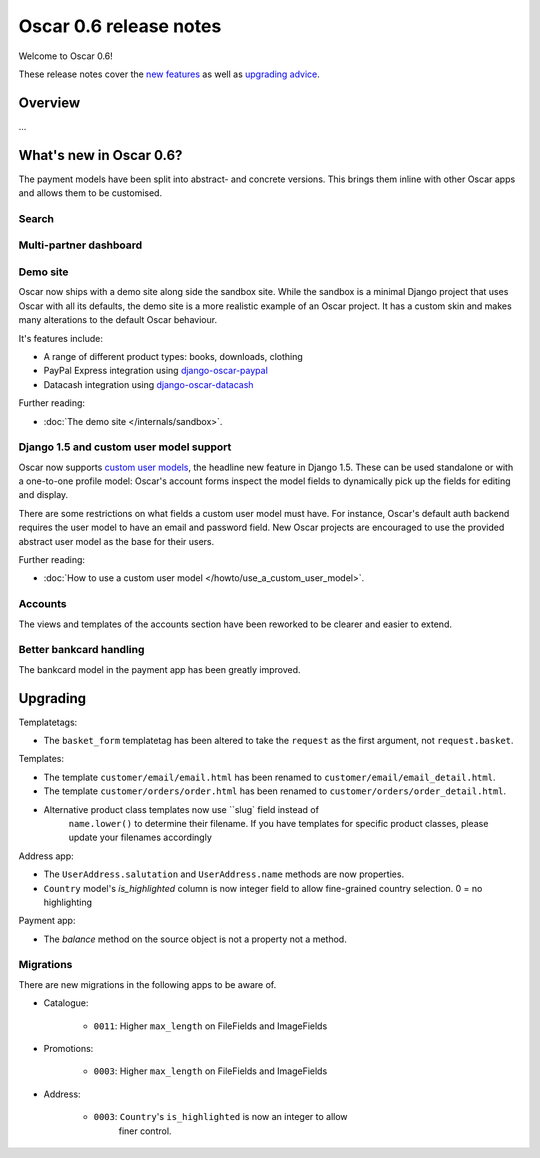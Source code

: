 =======================
Oscar 0.6 release notes
=======================

Welcome to Oscar 0.6!

These release notes cover the `new features`_ as well as `upgrading advice`_.

.. _`new features`: `What's new in Oscar 0.6?`_
.. _`upgrading advice`: `Upgrading`_

Overview
========

...

What's new in Oscar 0.6?
========================

The payment models have been split into abstract- and concrete versions.  This
brings them inline with other Oscar apps and allows them to be customised.

Search
~~~~~~

Multi-partner dashboard
~~~~~~~~~~~~~~~~~~~~~~~

Demo site
~~~~~~~~~

Oscar now ships with a demo site along side the sandbox site.  While the sandbox
is a minimal Django project that uses Oscar with all its defaults, the demo site
is a more realistic example of an Oscar project.  It has a custom skin and makes
many alterations to the default Oscar behaviour.  

It's features include:

* A range of different product types: books, downloads, clothing
* PayPal Express integration using django-oscar-paypal_
* Datacash integration using django-oscar-datacash_

.. _django-oscar-paypal: https://github.com/tangentlabs/django-oscar-paypal
.. _django-oscar-datacash: https://github.com/tangentlabs/django-oscar-datacash

Further reading:

* :doc:`The demo site </internals/sandbox>`.

Django 1.5 and custom user model support
~~~~~~~~~~~~~~~~~~~~~~~~~~~~~~~~~~~~~~~~

Oscar now supports `custom user models`_, the headline new feature in Django 1.5.  These can be used standalone 
or with a one-to-one profile model: Oscar's account forms inspect the model
fields to dynamically pick up the fields for editing and display.

There are some restrictions on what fields a custom user model must have.  For
instance, Oscar's default auth backend requires the user model to have an email
and password field.  New Oscar projects are encouraged to use the provided
abstract user model as the base for their users.

Further reading:

* :doc:`How to use a custom user model </howto/use_a_custom_user_model>`.

.. _`custom user models`: https://docs.djangoproject.com/en/dev/topics/auth/customizing/#specifying-a-custom-user-model
.. _`documentation on user models`: https://docs.djangoproject.com/en/dev/topics/auth/customizing/#specifying-a-custom-user-model

Accounts 
~~~~~~~~

The views and templates of the accounts section have been reworked to be clearer
and easier to extend.

Better bankcard handling
~~~~~~~~~~~~~~~~~~~~~~~~

The bankcard model in the payment app has been greatly improved.

Upgrading 
=========

Templatetags:

* The ``basket_form`` templatetag has been altered to take the ``request`` as the
  first argument, not ``request.basket``.

Templates:

* The template ``customer/email/email.html`` has been renamed to
  ``customer/email/email_detail.html``.

* The template ``customer/orders/order.html`` has been renamed to
  ``customer/orders/order_detail.html``.

* Alternative product class templates now use ``slug` field instead of
   ``name.lower()`` to determine their filename.  If you have templates for
   specific product classes, please update your filenames accordingly

Address app:

* The ``UserAddress.salutation`` and ``UserAddress.name`` methods are now
  properties.

* ``Country`` model's `is_highlighted` column is now integer field to allow
  fine-grained country selection. 0 = no highlighting

Payment app:

* The `balance` method on the source object is not a property not a method.

Migrations
~~~~~~~~~~

There are new migrations in the following apps to be aware of.

* Catalogue:

    - ``0011``: Higher ``max_length`` on FileFields and ImageFields

* Promotions:

    - ``0003``: Higher ``max_length`` on FileFields and ImageFields

* Address:

    - ``0003``: ``Country``'s ``is_highlighted`` is now an integer to allow
                finer control.
